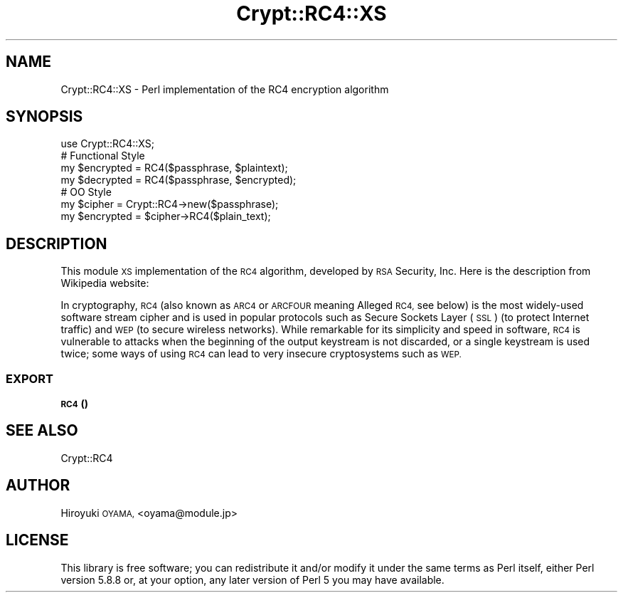.\" Automatically generated by Pod::Man 4.14 (Pod::Simple 3.40)
.\"
.\" Standard preamble:
.\" ========================================================================
.de Sp \" Vertical space (when we can't use .PP)
.if t .sp .5v
.if n .sp
..
.de Vb \" Begin verbatim text
.ft CW
.nf
.ne \\$1
..
.de Ve \" End verbatim text
.ft R
.fi
..
.\" Set up some character translations and predefined strings.  \*(-- will
.\" give an unbreakable dash, \*(PI will give pi, \*(L" will give a left
.\" double quote, and \*(R" will give a right double quote.  \*(C+ will
.\" give a nicer C++.  Capital omega is used to do unbreakable dashes and
.\" therefore won't be available.  \*(C` and \*(C' expand to `' in nroff,
.\" nothing in troff, for use with C<>.
.tr \(*W-
.ds C+ C\v'-.1v'\h'-1p'\s-2+\h'-1p'+\s0\v'.1v'\h'-1p'
.ie n \{\
.    ds -- \(*W-
.    ds PI pi
.    if (\n(.H=4u)&(1m=24u) .ds -- \(*W\h'-12u'\(*W\h'-12u'-\" diablo 10 pitch
.    if (\n(.H=4u)&(1m=20u) .ds -- \(*W\h'-12u'\(*W\h'-8u'-\"  diablo 12 pitch
.    ds L" ""
.    ds R" ""
.    ds C` ""
.    ds C' ""
'br\}
.el\{\
.    ds -- \|\(em\|
.    ds PI \(*p
.    ds L" ``
.    ds R" ''
.    ds C`
.    ds C'
'br\}
.\"
.\" Escape single quotes in literal strings from groff's Unicode transform.
.ie \n(.g .ds Aq \(aq
.el       .ds Aq '
.\"
.\" If the F register is >0, we'll generate index entries on stderr for
.\" titles (.TH), headers (.SH), subsections (.SS), items (.Ip), and index
.\" entries marked with X<> in POD.  Of course, you'll have to process the
.\" output yourself in some meaningful fashion.
.\"
.\" Avoid warning from groff about undefined register 'F'.
.de IX
..
.nr rF 0
.if \n(.g .if rF .nr rF 1
.if (\n(rF:(\n(.g==0)) \{\
.    if \nF \{\
.        de IX
.        tm Index:\\$1\t\\n%\t"\\$2"
..
.        if !\nF==2 \{\
.            nr % 0
.            nr F 2
.        \}
.    \}
.\}
.rr rF
.\" ========================================================================
.\"
.IX Title "Crypt::RC4::XS 3"
.TH Crypt::RC4::XS 3 "2008-12-11" "perl v5.32.0" "User Contributed Perl Documentation"
.\" For nroff, turn off justification.  Always turn off hyphenation; it makes
.\" way too many mistakes in technical documents.
.if n .ad l
.nh
.SH "NAME"
Crypt::RC4::XS \- Perl implementation of the RC4 encryption algorithm
.SH "SYNOPSIS"
.IX Header "SYNOPSIS"
.Vb 4
\&  use Crypt::RC4::XS;
\&  # Functional Style
\&  my $encrypted = RC4($passphrase, $plaintext);
\&  my $decrypted = RC4($passphrase, $encrypted);
\&  
\&  # OO Style
\&  my $cipher = Crypt::RC4\->new($passphrase);
\&  my $encrypted = $cipher\->RC4($plain_text);
.Ve
.SH "DESCRIPTION"
.IX Header "DESCRIPTION"
This module \s-1XS\s0 implementation of the \s-1RC4\s0 algorithm, developed by \s-1RSA\s0 Security, Inc. Here is the description from Wikipedia website:
.PP
In cryptography, \s-1RC4\s0 (also known as \s-1ARC4\s0 or \s-1ARCFOUR\s0 meaning Alleged \s-1RC4,\s0 see below) is the most widely-used software stream cipher and is used in popular protocols such as Secure Sockets Layer (\s-1SSL\s0) (to protect Internet traffic) and \s-1WEP\s0 (to secure wireless networks). While remarkable for its simplicity and speed in software, \s-1RC4\s0 is vulnerable to attacks when the beginning of the output keystream is not discarded, or a single keystream is used twice; some ways of using \s-1RC4\s0 can lead to very insecure cryptosystems such as \s-1WEP.\s0
.SS "\s-1EXPORT\s0"
.IX Subsection "EXPORT"
.IP "\s-1\fBRC4\s0()\fR" 4
.IX Item "RC4()"
.SH "SEE ALSO"
.IX Header "SEE ALSO"
Crypt::RC4
.SH "AUTHOR"
.IX Header "AUTHOR"
Hiroyuki \s-1OYAMA,\s0 <oyama@module.jp>
.SH "LICENSE"
.IX Header "LICENSE"
This library is free software; you can redistribute it and/or modify
it under the same terms as Perl itself, either Perl version 5.8.8 or,
at your option, any later version of Perl 5 you may have available.
